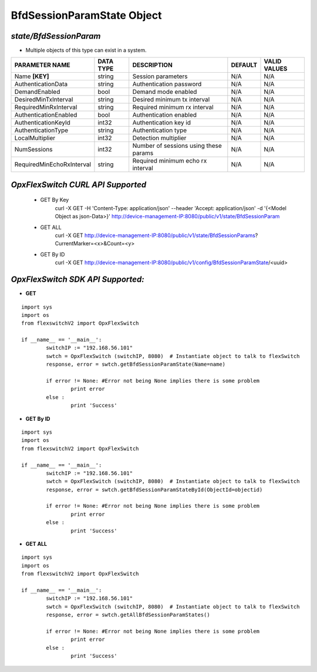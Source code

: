 BfdSessionParamState Object
=============================================================

*state/BfdSessionParam*
------------------------------------

- Multiple objects of this type can exist in a system.

+---------------------------+---------------+--------------------------------+-------------+------------------+
|    **PARAMETER NAME**     | **DATA TYPE** |        **DESCRIPTION**         | **DEFAULT** | **VALID VALUES** |
+---------------------------+---------------+--------------------------------+-------------+------------------+
| Name **[KEY]**            | string        | Session parameters             | N/A         | N/A              |
+---------------------------+---------------+--------------------------------+-------------+------------------+
| AuthenticationData        | string        | Authentication password        | N/A         | N/A              |
+---------------------------+---------------+--------------------------------+-------------+------------------+
| DemandEnabled             | bool          | Demand mode enabled            | N/A         | N/A              |
+---------------------------+---------------+--------------------------------+-------------+------------------+
| DesiredMinTxInterval      | string        | Desired minimum tx interval    | N/A         | N/A              |
+---------------------------+---------------+--------------------------------+-------------+------------------+
| RequiredMinRxInterval     | string        | Required minimum rx interval   | N/A         | N/A              |
+---------------------------+---------------+--------------------------------+-------------+------------------+
| AuthenticationEnabled     | bool          | Authentication enabled         | N/A         | N/A              |
+---------------------------+---------------+--------------------------------+-------------+------------------+
| AuthenticationKeyId       | int32         | Authentication key id          | N/A         | N/A              |
+---------------------------+---------------+--------------------------------+-------------+------------------+
| AuthenticationType        | string        | Authentication type            | N/A         | N/A              |
+---------------------------+---------------+--------------------------------+-------------+------------------+
| LocalMultiplier           | int32         | Detection multiplier           | N/A         | N/A              |
+---------------------------+---------------+--------------------------------+-------------+------------------+
| NumSessions               | int32         | Number of sessions using these | N/A         | N/A              |
|                           |               | params                         |             |                  |
+---------------------------+---------------+--------------------------------+-------------+------------------+
| RequiredMinEchoRxInterval | string        | Required minimum echo rx       | N/A         | N/A              |
|                           |               | interval                       |             |                  |
+---------------------------+---------------+--------------------------------+-------------+------------------+



*OpxFlexSwitch CURL API Supported*
------------------------------------

	- GET By Key
		 curl -X GET -H 'Content-Type: application/json' --header 'Accept: application/json' -d '{<Model Object as json-Data>}' http://device-management-IP:8080/public/v1/state/BfdSessionParam
	- GET ALL
		 curl -X GET http://device-management-IP:8080/public/v1/state/BfdSessionParams?CurrentMarker=<x>&Count=<y>
	- GET By ID
		 curl -X GET http://device-management-IP:8080/public/v1/config/BfdSessionParamState/<uuid>


*OpxFlexSwitch SDK API Supported:*
------------------------------------



- **GET**


::

	import sys
	import os
	from flexswitchV2 import OpxFlexSwitch

	if __name__ == '__main__':
		switchIP := "192.168.56.101"
		swtch = OpxFlexSwitch (switchIP, 8080)  # Instantiate object to talk to flexSwitch
		response, error = swtch.getBfdSessionParamState(Name=name)

		if error != None: #Error not being None implies there is some problem
			print error
		else :
			print 'Success'


- **GET By ID**


::

	import sys
	import os
	from flexswitchV2 import OpxFlexSwitch

	if __name__ == '__main__':
		switchIP := "192.168.56.101"
		swtch = OpxFlexSwitch (switchIP, 8080)  # Instantiate object to talk to flexSwitch
		response, error = swtch.getBfdSessionParamStateById(ObjectId=objectid)

		if error != None: #Error not being None implies there is some problem
			print error
		else :
			print 'Success'




- **GET ALL**


::

	import sys
	import os
	from flexswitchV2 import OpxFlexSwitch

	if __name__ == '__main__':
		switchIP := "192.168.56.101"
		swtch = OpxFlexSwitch (switchIP, 8080)  # Instantiate object to talk to flexSwitch
		response, error = swtch.getAllBfdSessionParamStates()

		if error != None: #Error not being None implies there is some problem
			print error
		else :
			print 'Success'


